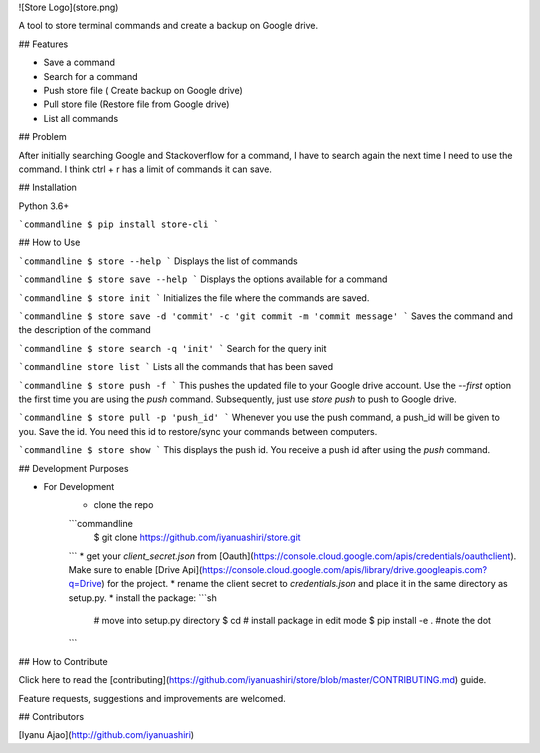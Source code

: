 
![Store Logo](store.png)

A tool to store terminal commands and create a backup on Google drive.

## Features

* Save a command
* Search for a command
* Push store file ( Create backup on Google drive)
* Pull store file (Restore file from Google drive)
* List all commands

## Problem

After initially searching Google and Stackoverflow for a command, I have to search again the next time I need to use the command.
I think ctrl + r has a limit of commands it can save. 

## Installation

Python 3.6+

```commandline
$ pip install store-cli
```


## How to Use

```commandline
$ store --help
```
Displays the list of commands 

```commandline
$ store save --help
```
Displays the options available for a command

```commandline
$ store init
```
Initializes the file where the commands are saved.

```commandline
$ store save -d 'commit' -c 'git commit -m 'commit message'
```
Saves the command and the description of the command

```commandline
$ store search -q 'init'
```
Search for the query init

```commandline
store list
```
Lists all the commands that has been saved

```commandline
$ store push -f
```
This pushes the updated file to your Google drive account. Use the `--first` option the first time you are
using the `push` command. Subsequently, just use `store push` to push to Google drive.

```commandline
$ store pull -p 'push_id'
```
Whenever you use the push command, a push_id will be given to you. Save the id. You need this id to 
restore/sync your commands between computers. 

```commandline
$ store show
```
This displays the push id. You receive a push id after using the `push` command.


## Development Purposes

* For Development
    * clone the repo
    ```commandline
        $ git clone https://github.com/iyanuashiri/store.git
    ```
    * get your `client_secret.json` from [Oauth](https://console.cloud.google.com/apis/credentials/oauthclient). Make sure to enable [Drive Api](https://console.cloud.google.com/apis/library/drive.googleapis.com?q=Drive) for the project.
    * rename the client secret to `credentials.json` and place it in the same directory as setup.py.
    * install the package:
    ```sh
        # move into setup.py directory
        $ cd 
        # install package in edit mode
        $ pip install -e . #note the dot
    ```




## How to Contribute

Click here to read the [contributing](https://github.com/iyanuashiri/store/blob/master/CONTRIBUTING.md) guide.

Feature requests, suggestions and improvements are welcomed.


## Contributors

[Iyanu Ajao](http://github.com/iyanuashiri)



